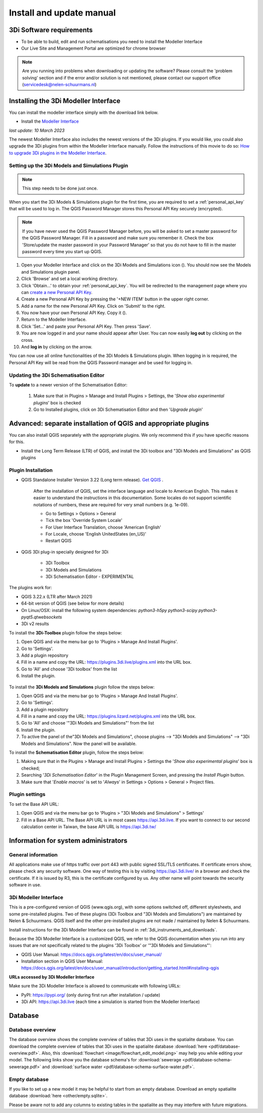 .. _3di_instruments_and_downloads:

Install and update manual
=========================

3Di Software requirements
---------------------------------

.. _software:

•	To be able to build, edit and run schematisations you need to install the Modeller Interface 
•	Our Live Site and Management Portal are optimized for chrome browser

.. note::

    Are you running into problems when downloading or updating the software? Please consult the 'problem solving' section and if the error and/or solution is not mentioned, please contact our support office (servicedesk@nelen-schuurmans.nl)
	

.. _MI_installation:

Installing the 3Di Modeller Interface
---------------------------------------

You can install the modeller interface simply with the download link below.

- Install the `Modeller Interface <https://docs.3di.live/modeller-interface-downloads/3DiModellerInterface-OSGeo4W-3.28.5-1-3-Setup-x86_64.exe>`_

*last update: 10 March 2023*

The newest Modeller Interface also includes the newest versions of the 3Di plugins. If you would like, you could also upgrade the 3Di plugins from within the Modeller Interface manually. Follow the instructions of this movie to do so: `How to upgrade 3Di plugins in the Modeller Interface <https://www.youtube.com/watch?v=9XeVuZo28jw>`_.


.. _setting_up_models_and_simulations:

Setting up the 3Di Models and Simulations Plugin
^^^^^^^^^^^^^^^^^^^^^^^^^^^^^^^^^^^^^^^^^^^^^^^^^^
.. note::
   This step needs to be done just once.


When you start the 3Di Models & Simulations plugin for the first time, you are required to set a :ref:`personal_api_key` that will be used to log in. 
The QGIS Password Manager stores this Personal API Key securely (encrypted). 

.. note::
    If you have never used the QGIS Password Manager before, you will be asked to set a master password for the QGIS Password Manager. 
    Fill in a password and make sure you remember it. Check the box 'Store/update the master password in your Password Manager' so that you do not have to fill in the master password every time you start up QGIS. 

#) Open your Modeller Interface and click on the 3Di Models and Simulations icon (|modelsSimulations|). You should now see the Models and Simulations plugin panel.
#)  Click 'Browse' and set a local working directory.
#) Click 'Obtain…' to obtain your :ref:`personal_api_key`. You will be redirected to the management page where you can `create a new Personal API Key <https://management.3di.live/personal_api_keys>`_. 
#) Create a new Personal API Key by pressing the '+NEW ITEM' button in the upper right corner.
#) Add a name for the new Personal API Key. Click on 'Submit' to the right.
#) You now have your own Personal API Key. Copy it (|Copy_button|).
#) Return to the Modeller Interface.
#) Click 'Set…' and paste your Personal API Key. Then press 'Save'.
#) You are now logged in and your name should appear after User. You can now easily **log out** by clicking on the cross.
#) And **log in** by clicking on the arrow.

You can now use all online functionalities of the 3Di Models & Simulations plugin. When logging in is required, the Personal API Key will be read from the QGIS Password manager and be used for logging in. 

.. |modelsSimulations| image:: /image/e_modelsandsimulations.png
    :scale: 90%
.. |Copy_button| image:: /image/e_copy_button.png
    :scale: 90%

.. _updating_plugin_schem_editor:

Updating the 3Di Schematisation Editor
^^^^^^^^^^^^^^^^^^^^^^^^^^^^^^^^^^^^^^^
To **update** to a newer version of the Schematisation Editor:

    #) Make sure that in Plugins > Manage and Install Plugins > Settings, the '*Show also experimental plugins*' box is checked

    #) Go to Installed plugins, click on 3Di Schematisation Editor and then '*Upgrade plugin*'




Advanced: separate installation of QGIS and appropriate plugins
----------------------------------------------------------------------

You can also install QGIS separately with the appropriate plugins. We only recommend this if you have specific reasons for this. 

- Install the Long Term Release (LTR) of QGIS, and install the 3Di toolbox and "3Di Models and Simulations" as QGIS plugins


.. _plugin_installation:

Plugin Installation
^^^^^^^^^^^^^^^^^^^^

* QGIS Standalone Installer Version 3.22 (Long term release). `Get QGIS <http://www.qgis.org/en/site/forusers/download.html#>`_ . 

    After the installation of QGIS, set the interface language and locale to American English. This makes it easier to understand the instructions in this documentation. Some locales do not support scientific notations of numbers, these are required for very small numbers (e.g. 1e-09).

    * Go to Settings > Options > General
    * Tick the box 'Override System Locale'
    * For User Interface Translation, choose 'American English'
    * For Locale, choose 'English UnitedStates (en_US)'
    * Restart QGIS

* QGiS 3Di plug-in specially designed for 3Di
	
	* 3Di Toolbox
	* 3Di Models and Simulations
	* 3Di Schematisation Editor - EXPERIMENTAL

The plugins work for:

- QGIS 3.22.x (LTR after March 2021)
- 64-bit version of QGIS (see below for more details)
- On Linux/OSX: install the following system dependencies: `python3-h5py python3-scipy python3-pyqt5.qtwebsockets`
- 3Di v2 results

To install the **3Di-Toolbox** plugin follow the steps below: 

1) Open QGIS and via the menu bar go to 'Plugins > Manage And Install Plugins'. 
2) Go to 'Settings'. 
3) Add a plugin repository
4) Fill in a name and copy the URL: https://plugins.3di.live/plugins.xml into the URL box. 
5) Go to 'All' and choose '3Di toolbox' from the list
6) Install the plugin.

.. figure:: image/d_qgispluging_pluginmanager.png
    :alt: QGIS Plugin Manager
    
.. figure:: image/d_qgispluging_pluginmanager_addlizard_repo.png
    :alt: Add Lizard repo Plugin

.. figure:: image/d_qgispluging_pluginmanager_install_toolbox.png
    :alt: Install 3Di Toolbox


To install the **3Di Models and Simulations** plugin follow the steps below: 

1) Open QGIS and via the menu bar go to 'Plugins > Manage And Install Plugins'. 
2) Go to 'Settings'. 
3) Add a plugin repository
4) Fill in a name and copy the URL: https://plugins.lizard.net/plugins.xml into the URL box. 
5) Go to 'All' and choose '"3Di Models and Simulations"' from the list
6) Install the plugin.
7) To active the panel of the"3Di Models and Simulations", choose plugins --> "3Di Models and Simulations" --> "3Di Models and Simulations". Now the panel will be available.


To install the **Schematisation Editor** plugin, follow the steps below:

1) Making sure that in the Plugins > Manage and Install Plugins > Settings the '*Show also experimental plugins*' box is checked;
2) Searching '*3Di Schematisation Editor*' in the Plugin Management Screen, and pressing the *Install Plugin* button.
3) Make sure that '*Enable macros*' is set to '*Always*' in Settings > Options > General > Project files. 


.. _plugin_settings:

Plugin settings
^^^^^^^^^^^^^^^^
To set the Base API URL:

1) Open QGIS and via the menu bar go to 'Plugins > "3Di Models and Simulations" > Settings'
2) Fill in a Base API URL. The Base API URL is in most cases https://api.3di.live. If you want to connect to our second calculation center in Taiwan, the base API URL is https://api.3di.tw/

.. deze links komen als dode links naar boven in de check, maar deze kloppen wel voor het invullen van de plugin instellingen :)



Information for system administrators
--------------------------------------

General information
^^^^^^^^^^^^^^^^^^^^

All applications make use of https traffic over port 443 with public signed SSL/TLS certificates.
If certificate errors show, please check any security software.
One way of testing this is by visiting https://api.3di.live/ in a browser and check the certificate.
If it is issued by R3, this is the certificate configured by us.
Any other name will point towards the security software in use.

.. VRAAG: deze website klopt niet. wat moet het zijn? -> aan wolf vragen. of het stukje tekst hierboven nog klopt.

.. _setup_modeller_interface:

3Di Modeller Interface
^^^^^^^^^^^^^^^^^^^^^^^^

This is a pre-configured version of QGIS (www.qgis.org), with some options switched off, different stylesheets, and some pre-installed plugins.
Two of these plugins (3Di Toolbox and "3Di Models and Simulations") are maintained by Nelen & Schuurmans.
QGIS itself and the other pre-installed plugins are not made / maintained by Nelen & Schuurmans.

Install instructions for the 3Di Modeller Interface can be found in :ref:`3di_instruments_and_downloads`.

Because the 3Di Modeller Interface is a customized QGIS,
we refer to the QGIS documentation when you run into any issues that are not specifically related to the plugins '3Di Toolbox' or '"3Di Models and Simulations"': 

* QGIS User Manual: https://docs.qgis.org/latest/en/docs/user_manual/
* Installation section in QGIS User Manual: https://docs.qgis.org/latest/en/docs/user_manual/introduction/getting_started.html#installing-qgis

**URLs accessed by 3Di Modeller Interface**

Make sure the 3Di Modeller Interface is allowed to communicate with following URLs:

* PyPI: https://pypi.org/ (only during first run after installation / update)
* 3Di API: https://api.3di.live (each time a simulation is started from the Modeller Interface)


Database
----------	

.. _database-overview:

Database overview
^^^^^^^^^^^^^^^^^^

The database overview shows the complete overview of tables that 3Di uses in the spatialite database. You can download the complete overview of tables that 3Di uses in the spatialite database :download:`here <pdf/database-overview.pdf>`. Also, this :download:`flowchart <image/flowchart_edit_model.png>` may help you while editing your model. The following links show you the database schema's for :download:`sewerage <pdf/database-schema-sewerage.pdf>` and :download:`surface water <pdf/database-schema-surface-water.pdf>`.

.. _empty_database:

Empty database
^^^^^^^^^^^^^^

If you like to set up a new model it may be helpful to start from an empty database. Download an empty spatialite database :download:`here <other/empty.sqlite>`.

Please be aware not to add any columns to existing tables in the spatialite as they may interfere with future migrations.